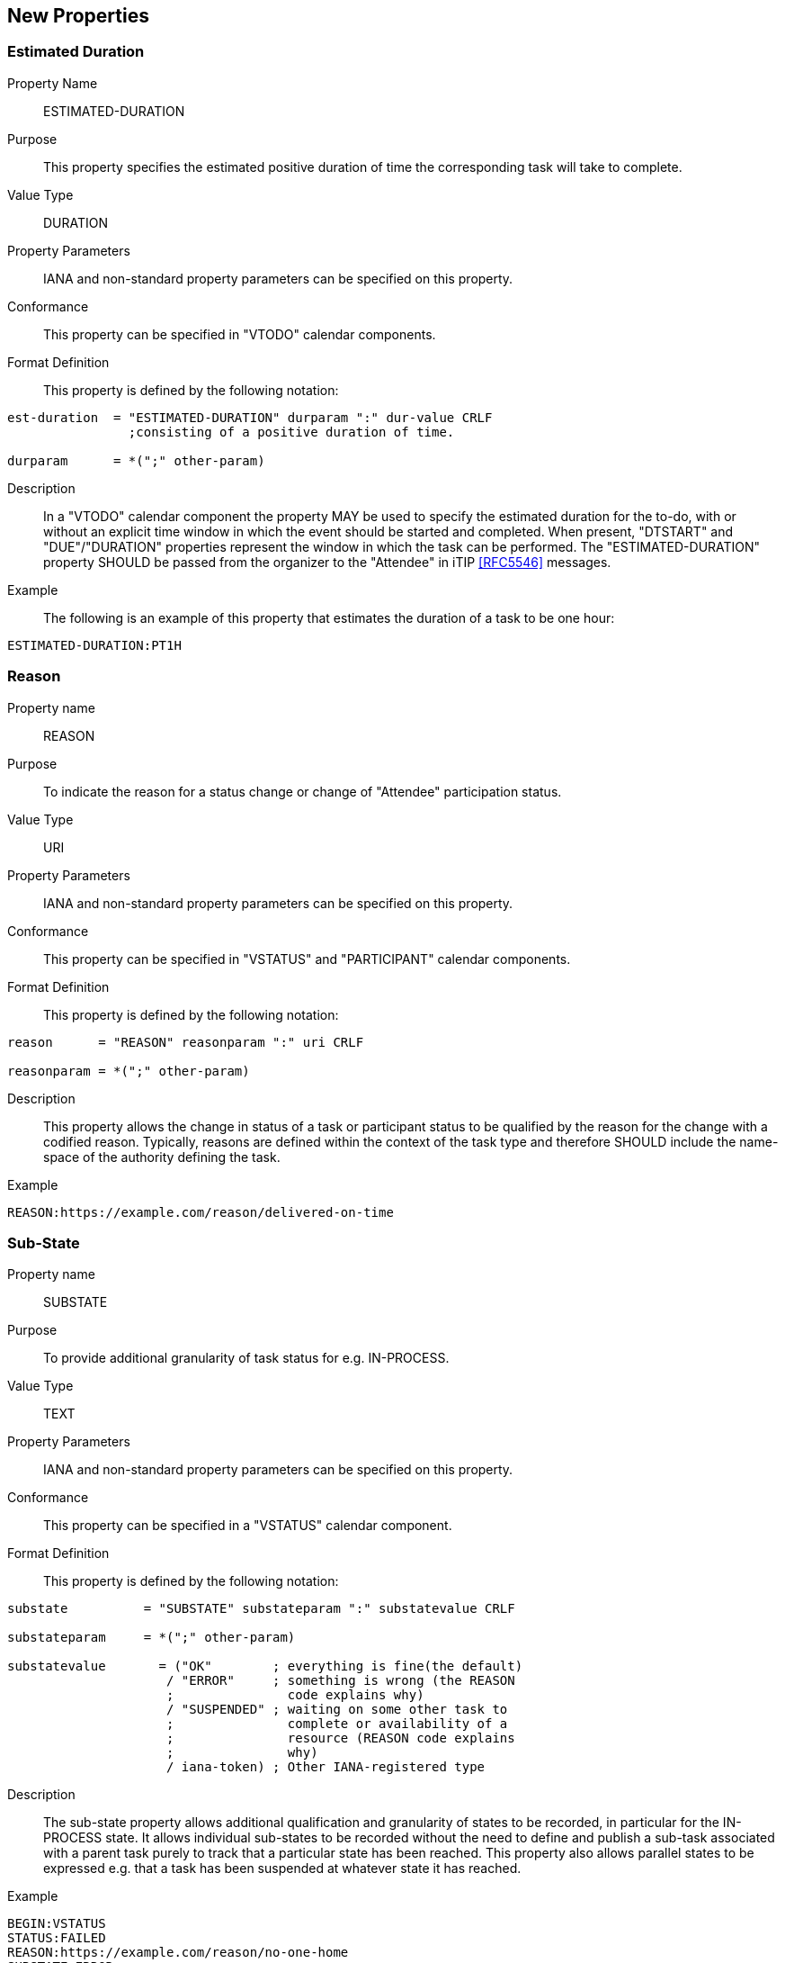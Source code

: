 [[new-properties]]

== New Properties

[[prop-estimated-duration]]
=== Estimated Duration

Property Name:: ESTIMATED-DURATION

Purpose:: This property specifies the estimated positive duration of time the corresponding task will take to complete.

Value Type::  DURATION

Property Parameters:: IANA and non-standard property parameters can be specified on this property.

Conformance:: This property can be specified in "VTODO" calendar components.

Format Definition:: This property is defined by the following notation:

[source,bnf]
----
est-duration  = "ESTIMATED-DURATION" durparam ":" dur-value CRLF
                ;consisting of a positive duration of time.

durparam      = *(";" other-param)
----

Description:: In a "VTODO" calendar component the property MAY be
used to specify the estimated duration for the to-do, with or without
an explicit time window in which the event should be started and completed.
When present, "DTSTART" and "DUE"/"DURATION" properties represent the
window in which the task can be performed. The "ESTIMATED-DURATION" property
SHOULD be passed from the organizer to the "Attendee" in iTIP <<RFC5546>> messages.

Example:: The following is an example of this property that estimates the duration of a task to be one hour:

[source]
----
ESTIMATED-DURATION:PT1H
----

[[prop-reason]]
=== Reason

Property name::  REASON

Purpose:: To indicate the reason for a status change or change of "Attendee" participation status.

Value Type::  URI

Property Parameters:: IANA and non-standard property parameters can be specified on this property.

Conformance:: This property can be specified in "VSTATUS" and "PARTICIPANT" calendar components.

Format Definition:: This property is defined by the following notation:

[source,bnf]
----
reason      = "REASON" reasonparam ":" uri CRLF

reasonparam = *(";" other-param)
----

Description:: This property allows the change in status of a
task or participant status to be qualified by the reason for the change
with a codified reason. Typically, reasons are defined within the
context of the task type and therefore SHOULD include the name-space
of the authority defining the task.

Example::

[source]
----
REASON:https://example.com/reason/delivered-on-time

----

[[prop-sub-state]]
=== Sub-State

Property name:: SUBSTATE

Purpose:: To provide additional granularity of task status for e.g.
IN-PROCESS.

Value Type::  TEXT

Property Parameters:: IANA and non-standard property parameters can be specified on this property.

Conformance:: This property can be specified in a "VSTATUS" calendar component.

Format Definition:: This property is defined by the following notation:

[source,bnf]
----
substate          = "SUBSTATE" substateparam ":" substatevalue CRLF

substateparam     = *(";" other-param)

substatevalue       = ("OK"        ; everything is fine(the default)
                     / "ERROR"     ; something is wrong (the REASON
                     ;               code explains why)
                     / "SUSPENDED" ; waiting on some other task to
                     ;               complete or availability of a
                     ;               resource (REASON code explains
                     ;               why)
                     / iana-token) ; Other IANA-registered type
----

Description:: The sub-state property allows additional qualification
and granularity of states to be recorded, in particular for the
IN-PROCESS state. It allows individual sub-states to be recorded
without the need to define and publish a sub-task associated with a
parent task purely to track that a particular state has been reached.
This property also allows parallel states to be expressed e.g. that a
task has been suspended at whatever state it has reached.

Example::

[source]
----
BEGIN:VSTATUS
STATUS:FAILED
REASON:https://example.com/reason/no-one-home
SUBSTATE:ERROR
END:VSTATUS

BEGIN:VSTATUS
STATUS:IN-PROCESS
REASON:https://example.com/reason/paint-drying
SUBSTATE:SUSPENDED
END:VSTATUS
----

[[prop-task-mode]]
=== Task Mode

Property Name:: TASK-MODE

Purpose:: This property specifies automatic operations that servers
acting on behalf of the organizer apply to tasks based on changes in
attendee status (PARTSTAT).

Value Type:: TEXT

Property Parameters:: IANA and non-standard property parameters can be specified on this property.

Conformance:: This property can be specified zero or more times in a "VTODO" calendar component.

Format Definition:: This property is defined by the following notation:

[source,bnf]
----
task-mode   = "TASK-MODE taskmodeparam ":" taskvalue
              *("," taskvalue) CRLF

taskvalue   = "AUTOMATIC-COMPLETION" ; set STATUS completed
                ;if all attendees have completed
                / "AUTOMATIC-FAILURE"
                / "SERVER"
                / "CLIENT"
                / iana-token
                / x-name

taskmodeparam      = *(";" other-param)
----

Description:: In a "VTODO" calendar component this property MAY be
used to indicate to servers how they can automatically change the
state of the task based on iTIP replies from "Attendees". For example,
the server can automatically set the overall task status to COMPLETED
when every attendee has marked their own status (PARTSTAT) as COMPLETED,
or the server could mark the task as FAILED if its DUE date passes
without it being completed. TASK-MODE processing is performed on the organizer's copy of the task.

To set the status, add a VSTATUS component as specified in <<vstatus>>.

The property value is a list of one or more IANA registered tokens that defines modes to be used for the task. This specification defines three modes which are described in the following subsections.

Examples::

[source]
----
TASK-MODE:AUTOMATIC-COMPLETION,AUTOMATIC-FAILURE
TASK-MODE:SERVER
TASK-MODE:AUTOMATIC-FAILURE
----

[[task-mode-automatic-completion]]
AUTOMATIC-COMPLETION Task Mode::

The task mode value "AUTOMATIC-COMPLETION" indicates to the server
that it can change the "VTODO" calendar component's status to "COMPLETED" as
soon as all attendees in the task have replied with a "PARTSTAT"
parameter set to "COMPLETED".

[[task-mode-automatic-failure]]
AUTOMATIC-FAILURE Task Mode::

The task mode value "AUTOMATIC-FAILURE" indicates to the server that
it SHOULD change the "VTODO" calendar component's status to "FAILED" if either:

. the PARTSTAT of one "ATTENDEE" property is set to FAILED; or

. the current time is past the effective due date of the component and the task has not yet been completed.

NOTE: The effective due date is either the "DUE" property value or the
combination of the "DTSTART" and "DURATION" property values.


[[task-mode-client]]
CLIENT Task Mode::

The task mode value "CLIENT" is an instruction to the server to honour
the status set by the client.

[[task-mode-server]]
SERVER Task Mode::

The task mode value "SERVER" indicates to the server that it can change
the "VTODO" calendar component's status to an appropriate value, based on
implementation defined "business rules", as attendee responses are
processed or as deadlines related to the task pass.
+
The server can add this property to a "VTODO" calendar component to indicate to
the client that it will be managing the status.

